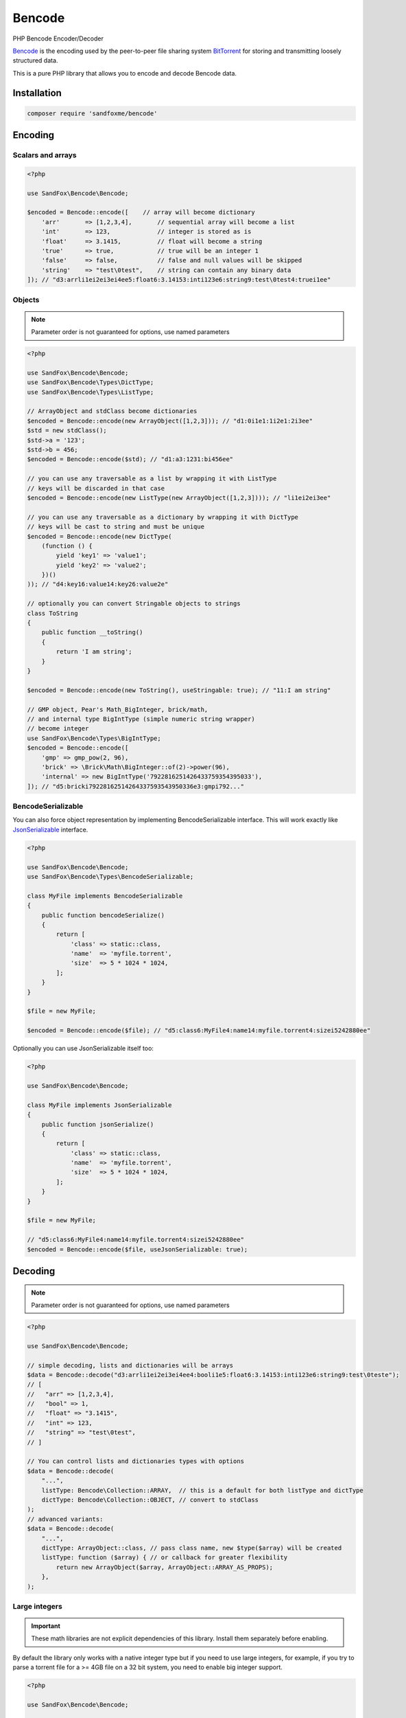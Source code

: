 Bencode
#######

|Packagist| |GitLab| |GitHub| |Bitbucket| |Gitea|

PHP Bencode Encoder/Decoder

Bencode_ is the encoding used by the peer-to-peer file sharing system
BitTorrent_ for storing and transmitting loosely structured data.

This is a pure PHP library that allows you to encode and decode Bencode data.

Installation
============

.. code-block:: bash

   composer require 'sandfoxme/bencode'

Encoding
========

Scalars and arrays
------------------

.. code-block:: php

    <?php

    use SandFox\Bencode\Bencode;

    $encoded = Bencode::encode([    // array will become dictionary
        'arr'       => [1,2,3,4],       // sequential array will become a list
        'int'       => 123,             // integer is stored as is
        'float'     => 3.1415,          // float will become a string
        'true'      => true,            // true will be an integer 1
        'false'     => false,           // false and null values will be skipped
        'string'    => "test\0test",    // string can contain any binary data
    ]); // "d3:arrli1ei2ei3ei4ee5:float6:3.14153:inti123e6:string9:test\0test4:truei1ee"

Objects
-------

.. note:: Parameter order is not guaranteed for options, use named parameters

.. code-block:: php

    <?php

    use SandFox\Bencode\Bencode;
    use SandFox\Bencode\Types\DictType;
    use SandFox\Bencode\Types\ListType;

    // ArrayObject and stdClass become dictionaries
    $encoded = Bencode::encode(new ArrayObject([1,2,3])); // "d1:0i1e1:1i2e1:2i3ee"
    $std = new stdClass();
    $std->a = '123';
    $std->b = 456;
    $encoded = Bencode::encode($std); // "d1:a3:1231:bi456ee"

    // you can use any traversable as a list by wrapping it with ListType
    // keys will be discarded in that case
    $encoded = Bencode::encode(new ListType(new ArrayObject([1,2,3]))); // "li1ei2ei3ee"

    // you can use any traversable as a dictionary by wrapping it with DictType
    // keys will be cast to string and must be unique
    $encoded = Bencode::encode(new DictType(
        (function () {
            yield 'key1' => 'value1';
            yield 'key2' => 'value2';
        })()
    )); // "d4:key16:value14:key26:value2e"

    // optionally you can convert Stringable objects to strings
    class ToString
    {
        public function __toString()
        {
            return 'I am string';
        }
    }

    $encoded = Bencode::encode(new ToString(), useStringable: true); // "11:I am string"

    // GMP object, Pear's Math_BigInteger, brick/math,
    // and internal type BigIntType (simple numeric string wrapper)
    // become integer
    use SandFox\Bencode\Types\BigIntType;
    $encoded = Bencode::encode([
        'gmp' => gmp_pow(2, 96),
        'brick' => \Brick\Math\BigInteger::of(2)->power(96),
        'internal' => new BigIntType('7922816251426433759354395033'),
    ]); // "d5:bricki79228162514264337593543950336e3:gmpi792..."

BencodeSerializable
-------------------

You can also force object representation by implementing BencodeSerializable interface.
This will work exactly like JsonSerializable_ interface.

.. code-block:: php

    <?php

    use SandFox\Bencode\Bencode;
    use SandFox\Bencode\Types\BencodeSerializable;

    class MyFile implements BencodeSerializable
    {
        public function bencodeSerialize()
        {
            return [
                'class' => static::class,
                'name'  => 'myfile.torrent',
                'size'  => 5 * 1024 * 1024,
            ];
        }
    }

    $file = new MyFile;

    $encoded = Bencode::encode($file); // "d5:class6:MyFile4:name14:myfile.torrent4:sizei5242880ee"

Optionally you can use JsonSerializable itself too:

.. code-block:: php

    <?php

    use SandFox\Bencode\Bencode;

    class MyFile implements JsonSerializable
    {
        public function jsonSerialize()
        {
            return [
                'class' => static::class,
                'name'  => 'myfile.torrent',
                'size'  => 5 * 1024 * 1024,
            ];
        }
    }

    $file = new MyFile;

    // "d5:class6:MyFile4:name14:myfile.torrent4:sizei5242880ee"
    $encoded = Bencode::encode($file, useJsonSerializable: true);

Decoding
========

.. note:: Parameter order is not guaranteed for options, use named parameters

.. code-block:: php

    <?php

    use SandFox\Bencode\Bencode;

    // simple decoding, lists and dictionaries will be arrays
    $data = Bencode::decode("d3:arrli1ei2ei3ei4ee4:booli1e5:float6:3.14153:inti123e6:string9:test\0teste");
    // [
    //   "arr" => [1,2,3,4],
    //   "bool" => 1,
    //   "float" => "3.1415",
    //   "int" => 123,
    //   "string" => "test\0test",
    // ]

    // You can control lists and dictionaries types with options
    $data = Bencode::decode(
        "...",
        listType: Bencode\Collection::ARRAY,  // this is a default for both listType and dictType
        dictType: Bencode\Collection::OBJECT, // convert to stdClass
    );
    // advanced variants:
    $data = Bencode::decode(
        "...",
        dictType: ArrayObject::class, // pass class name, new $type($array) will be created
        listType: function ($array) { // or callback for greater flexibility
            return new ArrayObject($array, ArrayObject::ARRAY_AS_PROPS);
        },
    );

Large integers
--------------

.. important::
    These math libraries are not explicit dependencies of this library.
    Install them separately before enabling.

By default the library only works with a native integer type but if you need to use large integers,
for example, if you try to parse a torrent file for a >= 4GB file on a 32 bit system,
you need to enable big integer support.

.. code-block:: php

    <?php

    use SandFox\Bencode\Bencode;

    // GMP
    $data = Bencode::decode(
        "d3:inti79228162514264337593543950336ee",
        bigInt: Bencode\BigInt::GMP,
    ); // ['int' => gmp_init('79228162514264337593543950336')]

    // brick/math
    $data = Bencode::decode(
        "d3:inti79228162514264337593543950336ee",
        bigInt: Bencode\BigInt::BRICK_MATH,
    ); // ['int' => \Brick\Math\BigInteger::of('79228162514264337593543950336')]

    // Math_BigInteger from PEAR
    $data = Bencode::decode(
        "d3:inti79228162514264337593543950336ee",
        bigInt: Bencode\BigInt::PEAR,
    ); // ['int' => new \Math_BigInteger('79228162514264337593543950336')]

    // Internal BigIntType class
    // does not require any external dependencies but also does not allow any manipulation
    $data = Bencode::decode(
        "d3:inti79228162514264337593543950336ee",
        bigInt: Bencode\BigInt::INTERNAL,
    ); // ['int' => new \SandFox\Bencode\Types\BigIntType('79228162514264337593543950336')]
    // BigIntType is a value object with several getters:
    // simple string representation:
    $str = $data->getValue();
    // converters to the supported libraries:
    $obj = $data->toGMP();
    $obj = $data->toPear();
    $obj = $data->toBrickMath();

    // like listType and dictType you can use a callable or a class name
    $data = Bencode::decode(
        "d3:inti79228162514264337593543950336ee",
        bigInt: fn($v) => v,
    ); // ['int' => '79228162514264337593543950336']
    $data = Bencode::decode(
        "d3:inti79228162514264337593543950336ee",
        bigInt: MyBigIntHandler::class,
    ); // ['int' => new MyBigIntHandler('79228162514264337593543950336')]]

.. _GMP: https://www.php.net/manual/en/book.gmp.php
.. _brick/math: https://github.com/brick/math
.. _Math_BigInteger: https://pear.php.net/package/Math_BigInteger

Working with files
==================

.. code-block:: php

    <?php

    use SandFox\Bencode\Bencode;

    // load data from a bencoded file
    $data = Bencode::load('testfile.torrent');
    // save data to a bencoded file
    Bencode::dump('testfile.torrent', $data);

Working with streams
====================

.. code-block:: php

    <?php

    use SandFox\Bencode\Bencode;

    // load data from a bencoded seekable readable stream
    $data = Bencode::decodeStream(fopen('...', 'r'));
    // save data to a bencoded writable stream or to a new php://temp if no stream is specified
    Bencode::encodeToStream($data, fopen('...', 'w'));

Options Array
=============

You can still use 1.x style options array instead of named params.
This parameter is kept for compatibility with 1.x calls.

.. code-block::

    <?php

    use SandFox\Bencode\Bencode;

    $data = Bencode::decode(
        "...",
        listType: Bencode\Collection::ARRAY,
        dictType: Bencode\Collection::OBJECT,
        bigInt:   Bencode\BigInt::INTERNAL,
    );
    // is equivalent to
    $data = Bencode::decode("...", [
        listType: Bencode\Collection::ARRAY,
        dictType: Bencode\Collection::OBJECT,
        bigInt:   Bencode\BigInt::INTERNAL,
    ]);

Encoder and Decoder objects
===========================

3.0 added Encoder and Decoder objects that can be configured first.

.. code-block::

    <?php

    use SandFox\Bencode\Bencode;
    use SandFox\Bencode\Encoder;
    use SandFox\Bencode\Decoder;

    $encoder = new Encoder(useStringable: true);
    // all calls available:
    $encoder->encode($data);
    $encoder->encodeToStream($data, $stream);
    $encoder->dump($data, $filename);

    $decoder = new Decoder(bigInt: Bencode/BigInt::INTERNAL);
    // all calls available:
    $decoder->decode($encoded);
    $decoder->decodeStream($encoded, $stream);
    $decoder->load($filename);

Upgrade from 2.x
================

Main breaking changes:

* Required PHP version was bumped to 8.1.
  Upgrade your interpreter.
* Decoding:

  * Removed deprecated options: ``dictionaryType`` (use ``dictType``), ``useGMP`` (use ``bigInt: Bencode\BigInt::GMP``)
  * ``Bencode\BigInt`` and ``Bencode\Collection`` are now enums,
    therefore ``dictType``, ``listType``, ``bigInt`` params no longer accept bare string values
    (like ``'array'`` or ``'object'`` or ``'gmp'``).
    If you already use constants nothing will change for you.

* Encoding:

  * Traversables no longer become dictionaries by default.
    You need to wrap them with ``DictType``.
  * Stringables no longer become strings by default.
    Use ``useStringable: true`` to return old behavior.
  * ``dump($filename, $data)`` became ``dump($data, $filename)`` for consistency with streams.

License
=======

The library is available as open source under the terms of the `MIT License`_.

.. _Bencode:            https://en.wikipedia.org/wiki/Bencode
.. _BitTorrent:         https://en.wikipedia.org/wiki/BitTorrent
.. _JsonSerializable:   http://php.net/manual/en/class.jsonserializable.php
.. _MIT License:        https://opensource.org/licenses/MIT

.. |Packagist|  image:: https://img.shields.io/packagist/v/sandfoxme/bencode.svg?style=flat-square
   :target:     https://packagist.org/packages/sandfoxme/bencode
.. |GitHub|     image:: https://img.shields.io/badge/get%20on-GitHub-informational.svg?style=flat-square&logo=github
   :target:     https://github.com/arokettu/bencode
.. |GitLab|     image:: https://img.shields.io/badge/get%20on-GitLab-informational.svg?style=flat-square&logo=gitlab
   :target:     https://gitlab.com/sandfox/bencode
.. |Bitbucket|  image:: https://img.shields.io/badge/get%20on-Bitbucket-informational.svg?style=flat-square&logo=bitbucket
   :target:     https://bitbucket.org/sandfox/bencode
.. |Gitea|      image:: https://img.shields.io/badge/get%20on-Gitea-informational.svg?style=flat-square&logo=gitea
   :target:     https://sandfox.org/sandfox/bencode
